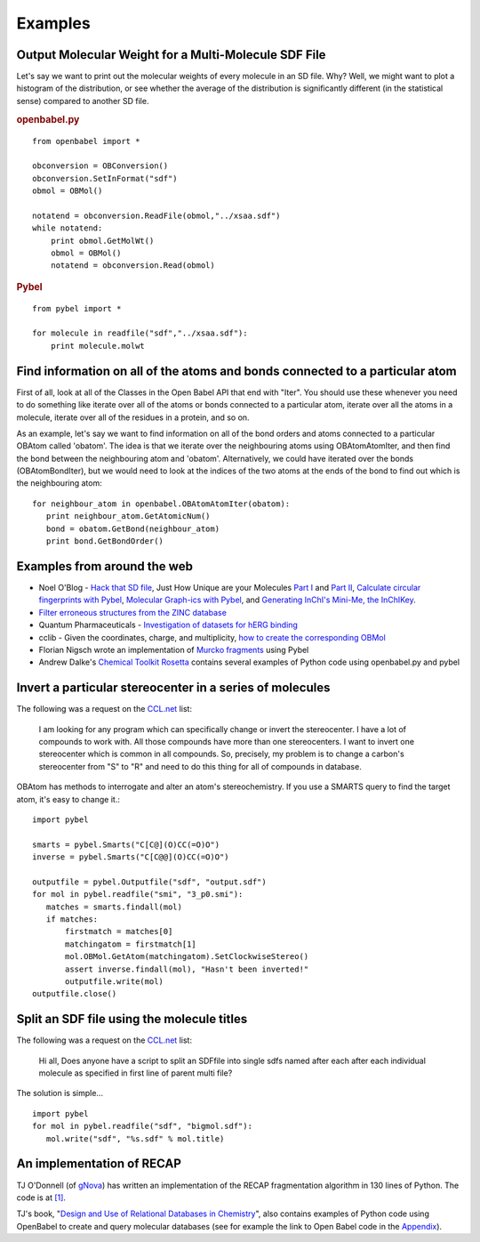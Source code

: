Examples
========

Output Molecular Weight for a Multi-Molecule SDF File
-----------------------------------------------------

Let's say we want to print out the molecular weights of every
molecule in an SD file. Why? Well, we might want to plot a
histogram of the distribution, or see whether the average of the
distribution is significantly different (in the statistical sense)
compared to another SD file.

.. rubric:: openbabel.py

::

    from openbabel import *
    
    obconversion = OBConversion()
    obconversion.SetInFormat("sdf")
    obmol = OBMol()
    
    notatend = obconversion.ReadFile(obmol,"../xsaa.sdf")
    while notatend:
        print obmol.GetMolWt()
        obmol = OBMol()
        notatend = obconversion.Read(obmol)

.. rubric:: Pybel

::

    from pybel import *
    
    for molecule in readfile("sdf","../xsaa.sdf"):
        print molecule.molwt

Find information on all of the atoms and bonds connected to a particular atom
-----------------------------------------------------------------------------

First of all, look at all of the Classes in the Open Babel API that
end with "Iter". You should use these whenever you need to do
something like iterate over all of the atoms or bonds connected to
a particular atom, iterate over all the atoms in a molecule,
iterate over all of the residues in a protein, and so on.

As an example, let's say we want to find information on all of the
bond orders and atoms connected to a particular OBAtom called
'obatom'. The idea is that we iterate over the neighbouring atoms
using OBAtomAtomIter, and then find the bond between the
neighbouring atom and 'obatom'. Alternatively, we could have
iterated over the bonds (OBAtomBondIter), but we would need to look
at the indices of the two atoms at the ends of the bond to find out
which is the neighbouring atom:

::

    for neighbour_atom in openbabel.OBAtomAtomIter(obatom):
       print neighbour_atom.GetAtomicNum()
       bond = obatom.GetBond(neighbour_atom)
       print bond.GetBondOrder()

Examples from around the web
----------------------------

-  Noel O'Blog -
   `Hack that SD file <http://baoilleach.blogspot.com/2007/07/pybel-hack-that-sd-file.html>`_,
   Just How Unique are your Molecules
   `Part I <http://baoilleach.blogspot.com/2007/07/pybel-just-how-unique-are-your.html>`_
   and
   `Part II <http://baoilleach.blogspot.com/2007/07/pybel-just-how-unique-are-your_12.html>`_,
   `Calculate circular fingerprints with Pybel <http://baoilleach.blogspot.com/2008/02/calculate-circular-fingerprints-with.html>`_,
   `Molecular Graph-ics with Pybel <http://baoilleach.blogspot.com/2008/10/molecular-graph-ics-with-pybel.html>`_,
   and
   `Generating InChI's Mini-Me, the InChIKey <http://baoilleach.blogspot.com/2008/10/generating-inchis-mini-me-inchikey.html>`_.
-  `Filter erroneous structures from the ZINC database <http://blur.compbio.ucsf.edu/pipermail/zinc-fans/2007-September/000293.html>`_
-  Quantum Pharmaceuticals -
   `Investigation of datasets for hERG binding <http://drugdiscoverywizzards.blogspot.com/2007/12/how-good-are-biological-experiments.html>`_
-  cclib - Given the coordinates, charge, and multiplicity,
   `how to create the corresponding OBMol <http://cclib.svn.sourceforge.net/viewvc/cclib/tags/cclib-0.8/src/cclib/bridge/cclib2openbabel.py?view=markup>`_
-  Florian Nigsch wrote an implementation of `Murcko fragments <http://flo.nigsch.com/?p=29>`_ using Pybel
-  Andrew Dalke's `Chemical Toolkit Rosetta <http://ctr.wikia.com/wiki/Chemistry_Toolkit_Rosetta_Wiki>`_ contains several examples of Python code using openbabel.py and pybel

Invert a particular stereocenter in a series of molecules
---------------------------------------------------------

The following was a request on the
`CCL.net <http://www.ccl.net/cgi-bin/ccl/message-new?2008+03+20+005>`__
list:

    I am looking for any program which can specifically change or
    invert the stereocenter. I have a lot of compounds to work with.
    All those compounds have more than one stereocenters. I want to
    invert one stereocenter which is common in all compounds. So,
    precisely, my problem is to change a carbon's stereocenter from "S"
    to "R" and need to do this thing for all of compounds in database.

OBAtom has methods to interrogate and alter an atom's
stereochemistry. If you use a SMARTS query to find the target atom,
it's easy to change it.:

::

    import pybel
    
    smarts = pybel.Smarts("C[C@](O)CC(=O)O")
    inverse = pybel.Smarts("C[C@@](O)CC(=O)O")
    
    outputfile = pybel.Outputfile("sdf", "output.sdf")
    for mol in pybel.readfile("smi", "3_p0.smi"):
       matches = smarts.findall(mol)
       if matches:
           firstmatch = matches[0]
           matchingatom = firstmatch[1]
           mol.OBMol.GetAtom(matchingatom).SetClockwiseStereo()
           assert inverse.findall(mol), "Hasn't been inverted!"
           outputfile.write(mol)
    outputfile.close()

Split an SDF file using the molecule titles
-------------------------------------------

The following was a request on the
`CCL.net <http://ccl.net/cgi-bin/ccl/message-new?2009+10+22+002>`__
list:

    Hi all, Does anyone have a script to split an SDFfile into single
    sdfs named after each after each individual molecule as specified
    in first line of parent multi file?

The solution is simple...

::

    import pybel
    for mol in pybel.readfile("sdf", "bigmol.sdf"):
       mol.write("sdf", "%s.sdf" % mol.title)

An implementation of RECAP
--------------------------

TJ O'Donnell (of `gNova <http://www.gnova.com/>`_) has written an
implementation of the RECAP fragmentation algorithm in 130 lines of
Python. The code is at `[1] <http://gist.github.com/95387>`_.

TJ's book,
"`Design and Use of Relational Databases in Chemistry <http://www.amazon.com/Design-Use-Relational-Databases-Chemistry/dp/1420064428/ref=sr_1_1?ie=UTF8&s=books&qid=1221754435&sr=1-1>`_",
also contains examples of Python code using OpenBabel to create and
query molecular databases (see for example the link to Open Babel
code in the `Appendix <http://www.gnova.com/book/>`_).
